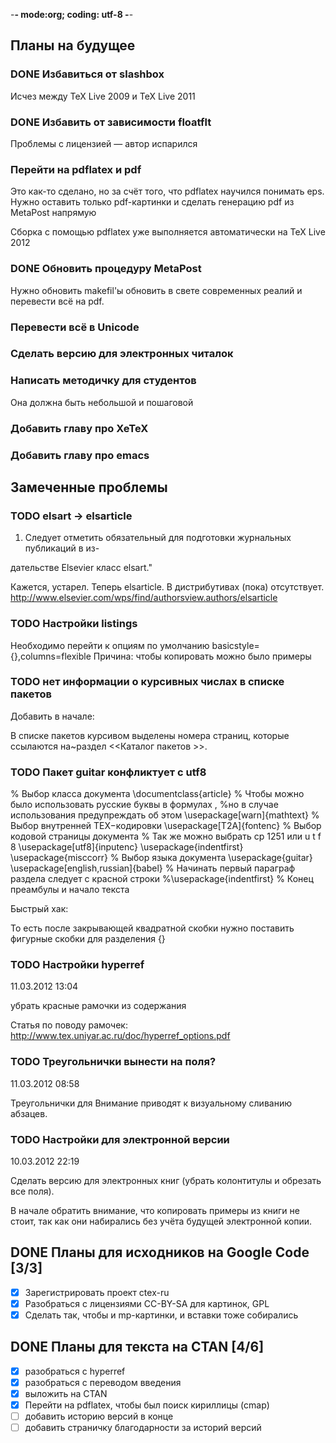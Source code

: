 -*- mode:org; coding: utf-8  -*-
** Планы на будущее
*** DONE Избавиться от slashbox
    CLOSED: [2013-01-02 Ср. 10:51]
Исчез между TeX Live 2009 и TeX Live 2011

*** DONE Избавить от зависимости floatflt
    CLOSED: [2013-01-02 Ср. 11:50]
Проблемы с лицензией — автор испарился

*** Перейти на pdflatex и pdf
 Это как-то сделано, но за счёт того, что pdflatex научился понимать
eps. Нужно оставить только pdf-картинки и сделать генерацию pdf из
MetaPost напрямую

 Сборка с помощью pdflatex уже выполняется автоматически на TeX Live 2012

*** DONE Обновить процедуру MetaPost
    CLOSED: [2013-01-02 Ср. 10:39]
Нужно обновить makefil'ы обновить в свете современных реалий и
перевести всё на pdf.
*** Перевести всё в Unicode
*** Сделать версию для электронных читалок 
*** Написать методичку для студентов
Она должна быть небольшой и пошаговой
*** Добавить главу про XeTeX
*** Добавить главу про emacs
** Замеченные проблемы
*** TODO elsart → elsarticle

102. Следует отметить обязательный для подготовки журнальных публикаций в из-
дательстве Elsevier класс elsart."

Кажется, устарел. Теперь elsarticle. В дистрибутивах (пока)
отсутствует. http://www.elsevier.com/wps/find/authorsview.authors/elsarticle

*** TODO Настройки listings
   Необходимо перейти к опциям по умолчанию
   basicstyle={\ttfamily},columns=flexible
   Причина: чтобы копировать можно было примеры
*** TODO нет информации о курсивных числах в списке пакетов

Добавить в начале:

\Note В списке пакетов курсивом выделены номера страниц, которые
ссылаются на~раздел <<Каталог пакетов \TeXLive{}>>.

*** TODO Пакет guitar конфликтует с utf8


% Выбор класса документа
\documentclass{article}
% Чтобы можно было использовать русские буквы в формулах ,
%но в случае использования предупреждать об этом
\usepackage[warn]{mathtext}
% Выбор внутренней TEX−кодировки
\usepackage[T2A]{fontenc}
% Выбор кодовой страницы документа
% Так же можно выбрать cp 1251 или u t f 8
\usepackage[utf8]{inputenc}
\usepackage{indentfirst}
\usepackage{misccorr}
% Выбор языка документа
\usepackage{guitar}
\usepackage[english,russian]{babel}
% Начинать первый параграф раздела следует с красной строки
%\usepackage{indentfirst}
% Конец преамбулы и начало текста
\begin{document}
Привет, мир!!!

\begin{guitar}
Спа[Gm]сибо [Eb]вам, мои дожд[Gm]и
[Eb]Спаси[D7]бо вам, мои осен[Gm]ние
За всё, что [A7]вы во мне по[D7]сеяли
Спа[Eb]сибо [D7]вам, мои дож[Gm]ди
\end{guitar}
\end{document}

Быстрый хак:

\begin{guitar}
Спа[Gm]{}сибо вам мои дожди
[Eb]{}Спаси[D7]{}бо вам, мои осен[Gm]{}ние
За всё, что [A7]{}вы во мне по[D7]{}сеяли
Спа[Eb]{}сибо [D7]{}вам, мои дож[Gm]{}ди
\end{guitar}

То есть после закрывающей квадратной скобки нужно поставить фигурные
скобки для разделения {}

*** TODO Настройки hyperref

11.03.2012 13:04

убрать красные рамочки из содержания

Статья по поводу рамочек: 
http://www.tex.uniyar.ac.ru/doc/hyperref_options.pdf

*** TODO Треугольнички вынести на поля?

11.03.2012 08:58

Треугольнички для Внимание приводят к визуальному сливанию абзацев.

*** TODO Настройки для электронной версии

10.03.2012 22:19

Сделать версию для электронных книг (убрать колонтитулы и обрезать все
поля).

В начале обратить внимание, что копировать примеры из книги не стоит,
так как они набирались без учёта будущей электронной копии.

** DONE Планы для исходников на Google Code [3/3]
   CLOSED: [2013-01-01 Вт. 19:21]
  * [X] Зарегистрировать проект ctex-ru
  * [X] Разобраться с лицензиями CC-BY-SA для картинок, GPL
  * [X] Сделать так, чтобы и mp-картинки, и вставки тоже собирались
** DONE Планы для текста на CTAN [4/6]
   CLOSED: [2012-12-23 Вс. 13:46]
 * [X] разобраться с hyperref
 * [X] разобраться с переводом введения
 * [X] выложить на CTAN
 * [X] Перейти на pdflatex, чтобы был поиск кириллицы (cmap)
 * [ ] добавить историю версий в конце
 * [ ] добавить страничку благодарности за историй версий
